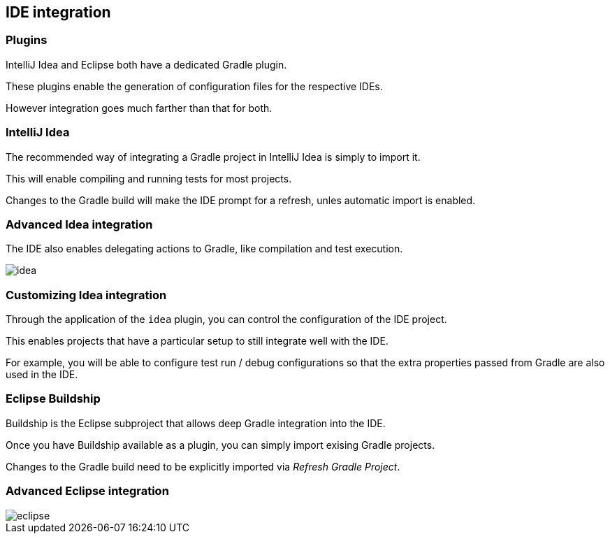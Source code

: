 == IDE integration

=== Plugins

IntelliJ Idea and Eclipse both have a dedicated Gradle plugin.

These plugins enable the generation of configuration files for the respective IDEs.

However integration goes much farther than that for both.

=== IntelliJ Idea

The recommended way of integrating a Gradle project in IntelliJ Idea is simply to import it.

This will enable compiling and running tests for most projects.

Changes to the Gradle build will make the IDE prompt for a refresh, unles automatic import is enabled.


=== Advanced Idea integration

The IDE also enables delegating actions to Gradle, like compilation and test execution.

image::idea.png[]

=== Customizing Idea integration

Through the application of the `idea` plugin, you can control the configuration of the IDE project.

This enables projects that have a particular setup to still integrate well with the IDE.

For example, you will be able to configure test run / debug configurations
so that the extra properties passed from Gradle are also used in the IDE.

=== Eclipse Buildship

Buildship is the Eclipse subproject that allows deep Gradle integration into the IDE.

Once you have Buildship available as a plugin, you can simply import exising Gradle projects.

Changes to the Gradle build need to be explicitly imported via _Refresh Gradle Project_.

=== Advanced Eclipse integration

image::eclipse.png[]

